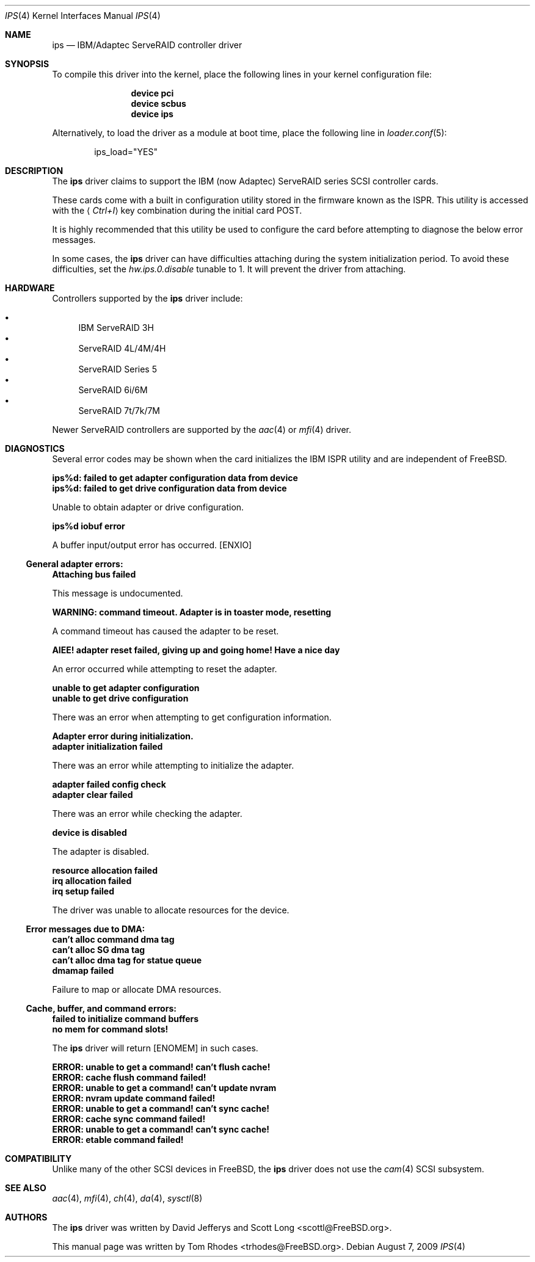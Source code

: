 .\"
.\" Copyright (c) 2003 Tom Rhodes
.\" All rights reserved.
.\"
.\" Redistribution and use in source and binary forms, with or without
.\" modification, are permitted provided that the following conditions
.\" are met:
.\" 1. Redistributions of source code must retain the above copyright
.\"    notice, this list of conditions and the following disclaimer.
.\" 2. Redistributions in binary form must reproduce the above copyright
.\"    notice, this list of conditions and the following disclaimer in the
.\"    documentation and/or other materials provided with the distribution.
.\"
.\" THIS SOFTWARE IS PROVIDED BY THE AUTHOR AND CONTRIBUTORS ``AS IS'' AND
.\" ANY EXPRESS OR IMPLIED WARRANTIES, INCLUDING, BUT NOT LIMITED TO, THE
.\" IMPLIED WARRANTIES OF MERCHANTABILITY AND FITNESS FOR A PARTICULAR PURPOSE
.\" ARE DISCLAIMED.  IN NO EVENT SHALL THE AUTHOR OR CONTRIBUTORS BE LIABLE
.\" FOR ANY DIRECT, INDIRECT, INCIDENTAL, SPECIAL, EXEMPLARY, OR CONSEQUENTIAL
.\" DAMAGES (INCLUDING, BUT NOT LIMITED TO, PROCUREMENT OF SUBSTITUTE GOODS
.\" OR SERVICES; LOSS OF USE, DATA, OR PROFITS; OR BUSINESS INTERRUPTION)
.\" HOWEVER CAUSED AND ON ANY THEORY OF LIABILITY, WHETHER IN CONTRACT, STRICT
.\" LIABILITY, OR TORT (INCLUDING NEGLIGENCE OR OTHERWISE) ARISING IN ANY WAY
.\" OUT OF THE USE OF THIS SOFTWARE, EVEN IF ADVISED OF THE POSSIBILITY OF
.\" SUCH DAMAGE.
.\"
.\" $FreeBSD: releng/10.2/share/man/man4/ips.4 196952 2009-09-07 20:57:01Z trasz $
.\"
.Dd August 7, 2009
.Dt IPS 4
.Os
.Sh NAME
.Nm ips
.Nd IBM/Adaptec ServeRAID controller driver
.Sh SYNOPSIS
To compile this driver into the kernel,
place the following lines in your
kernel configuration file:
.Bd -ragged -offset indent
.Cd "device pci"
.Cd "device scbus"
.Cd "device ips"
.Ed
.Pp
Alternatively, to load the driver as a
module at boot time, place the following line in
.Xr loader.conf 5 :
.Bd -literal -offset indent
ips_load="YES"
.Ed
.Sh DESCRIPTION
The
.Nm
driver claims to support the
.Tn IBM
(now Adaptec) ServeRAID series
.Tn SCSI
controller cards.
.Pp
These cards come with a built in configuration utility stored in
the firmware known as the
.Tn ISPR .
This utility is accessed with the
.Aq Em Ctrl+I
key combination during the initial card
.Tn POST .
.Pp
It is highly recommended that this utility be used to configure the card
before attempting to diagnose the below error messages.
.Pp
In some cases, the
.Nm
driver can have difficulties attaching during
the system initialization period.
To avoid these difficulties, set the
.Va hw.ips.0.disable
tunable to 1.
It will prevent the driver from attaching.
.Sh HARDWARE
Controllers supported by the
.Nm
driver include:
.Pp
.Bl -bullet -compact
.It
IBM ServeRAID 3H
.It
ServeRAID 4L/4M/4H
.It
ServeRAID Series 5
.It
ServeRAID 6i/6M
.It
ServeRAID 7t/7k/7M
.El
.Pp
Newer ServeRAID controllers are supported by the
.Xr aac 4
or
.Xr mfi 4
driver.
.Sh DIAGNOSTICS
Several error codes may be shown when the card initializes the
.Tn IBM
.Tn ISPR
utility and are independent of
.Fx .
.Bl -diag
.It ips%d: failed to get adapter configuration data from device
.It ips%d: failed to get drive configuration data from device
.Pp
Unable to obtain adapter or drive configuration.
.It ips%d iobuf error
.Pp
A buffer input/output error has occurred.
.Bq Er ENXIO
.El
.Ss General adapter errors:
.Bl -diag
.It Attaching bus failed
.Pp
This message is undocumented.
.It WARNING: command timeout. Adapter is in toaster mode, resetting
.Pp
A command timeout has caused the adapter to be reset.
.It AIEE! adapter reset failed, giving up and going home! Have a nice day
.Pp
An error occurred while attempting to reset the adapter.
.It unable to get adapter configuration
.It unable to get drive configuration
.Pp
There was an error when attempting to get configuration information.
.It Adapter error during initialization.
.It adapter initialization failed
.Pp
There was an error while attempting to initialize the adapter.
.It adapter failed config check
.It adapter clear failed
.Pp
There was an error while checking the adapter.
.It device is disabled
.Pp
The adapter is disabled.
.It resource allocation failed
.It irq allocation failed
.It irq setup failed
.Pp
The driver was unable to allocate resources for the device.
.El
.Ss Error messages due to DMA:
.Bl -diag
.It can't alloc command dma tag
.It can't alloc SG dma tag
.It can't alloc dma tag for statue queue
.It dmamap failed
.Pp
Failure to map or allocate DMA resources.
.El
.Ss Cache, buffer, and command errors:
.Bl -diag
.It failed to initialize command buffers
.It no mem for command slots!
.Pp
The
.Nm
driver will return
.Bq Er ENOMEM
in such cases.
.It ERROR: unable to get a command! can't flush cache!
.It ERROR: cache flush command failed!
.It ERROR: unable to get a command! can't update nvram
.It ERROR: nvram update command failed!
.It ERROR: unable to get a command! can't sync cache!
.It ERROR: cache sync command failed!
.It ERROR: unable to get a command! can't sync cache!
.It ERROR: etable command failed!
.El
.Sh COMPATIBILITY
Unlike many of the other
.Tn SCSI
devices in
.Fx ,
the
.Nm
driver does not use the
.Xr cam 4
.Tn SCSI
subsystem.
.Sh SEE ALSO
.Xr aac 4 ,
.Xr mfi 4 ,
.Xr ch 4 ,
.Xr da 4 ,
.Xr sysctl 8
.Sh AUTHORS
The
.Nm
driver was written by
.An -nosplit
.An David Jefferys
and
.An Scott Long Aq scottl@FreeBSD.org .
.Pp
This manual page was written by
.An Tom Rhodes Aq trhodes@FreeBSD.org .
